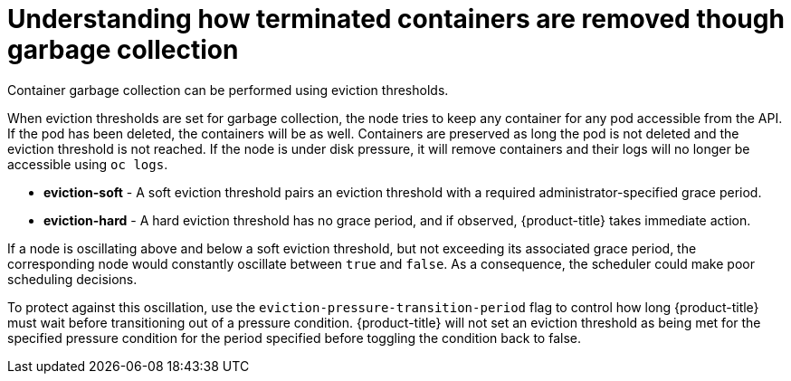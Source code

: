 // Module included in the following assemblies:
//
// * nodes/nodes-nodes-garbage-collection.adoc
// * post_installation_configuration/node-tasks.adoc


[id="nodes-nodes-garbage-collection-containers_{context}"]
= Understanding how terminated containers are removed though garbage collection

[role="_abstract"]
Container garbage collection can be performed using eviction thresholds.

When eviction thresholds are set for garbage collection, the node tries to keep any container for any pod accessible from the API. If the pod has been deleted, the containers will be as well. Containers are preserved as long the pod is not deleted and the eviction threshold is not reached. If the node is under disk pressure, it will remove containers and their logs will no longer be accessible using `oc logs`.

* *eviction-soft* - A soft eviction threshold pairs an eviction threshold with a required administrator-specified grace period.

* *eviction-hard* - A hard eviction threshold has no grace period, and if observed, {product-title} takes immediate action.

If a node is oscillating above and below a soft eviction threshold, but not exceeding its associated grace period, the corresponding node would constantly oscillate between `true` and `false`. As a consequence, the scheduler could make poor scheduling decisions.

To protect against this oscillation, use the `eviction-pressure-transition-period` flag to control how long {product-title} must wait before transitioning out of a pressure condition. {product-title} will not set an eviction threshold as being met for the specified pressure condition for the period specified before toggling the condition back to false.
